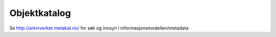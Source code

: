 Objektkatalog
=============

Se http://arkivverket.metakat.no/
for søk og innsyn i informasjonsmodellen/metadata
